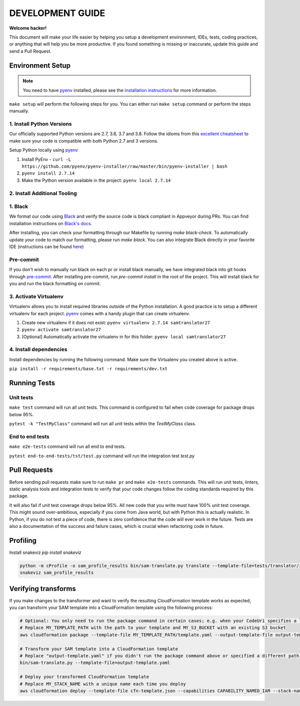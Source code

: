 DEVELOPMENT GUIDE
=================

**Welcome hacker!**

This document will make your life easier by helping you setup a development environment, IDEs, tests, coding practices,
or anything that will help you be more productive. If you found something is missing or inaccurate, update this guide
and send a Pull Request.

Environment Setup
-----------------

.. note:: You need to have `pyenv`_ installed, please see the `installation instructions`_ for more information.

``make setup`` will perform the following steps for you. You can either run ``make setup`` command or perform the
steps manually.

1. Install Python Versions
~~~~~~~~~~~~~~~~~~~~~~~~~~
Our officially supported Python versions are 2.7, 3.6, 3.7 and 3.8. Follow the idioms from this `excellent cheatsheet`_ to
make sure your code is compatible with both Python 2.7 and 3 versions.

Setup Python locally using `pyenv`_

#. Install PyEnv - ``curl -L https://github.com/pyenv/pyenv-installer/raw/master/bin/pyenv-installer | bash``
#. ``pyenv install 2.7.14``
#. Make the Python version available in the project: ``pyenv local 2.7.14``

2. Install Additional Tooling
~~~~~~~~~~~~~~~~~~~~~~~~~~~~~
1. Black
~~~~~~~~
We format our code using `Black`_ and verify the source code is black compliant
in Appveyor during PRs. You can find installation instructions on `Black's docs`_.

After installing, you can check your formatting through our Makefile by running `make black-check`. To automatically update your code to match our formatting, please run `make black`. You can also integrate Black directly in your favorite IDE (instructions
can be found `here`_)

Pre-commit
~~~~~~~~~~
If you don't wish to manually run black on each pr or install black manually, we have integrated black into git hooks through `pre-commit`_.
After installing pre-commit, run `pre-commit install` in the root of the project. This will install black for you and run the black formatting on
commit.

3. Activate Virtualenv
~~~~~~~~~~~~~~~~~~~~~~
Virtualenv allows you to install required libraries outside of the Python installation. A good practice is to setup
a different virtualenv for each project. `pyenv`_ comes with a handy plugin that can create virtualenv.

#. Create new virtualenv if it does not exist: ``pyenv virtualenv 2.7.14 samtranslator27``
#. ``pyenv activate samtranslator27``
#. [Optional] Automatically activate the virtualenv in for this folder: ``pyenv local samtranslator27``


4. Install dependencies
~~~~~~~~~~~~~~~~~~~~~~~
Install dependencies by running the following command. Make sure the Virtualenv you created above is active.

``pip install -r requirements/base.txt -r requirements/dev.txt``


Running Tests
-------------

Unit tests
~~~~~~~~~~

``make test`` command will run all unit tests. This command is configured to fail when code coverage for package
drops below 95%.

``pytest -k "TestMyClass"`` command will run all unit tests within the `TestMyClass` class.

End to end tests
~~~~~~~~~~~~~~~~

``make e2e-tests`` command will run all end to end tests.

``pytest end-to-end-tests/tst/test.py`` command will run the integration test `test.py`

Pull Requests
-------------
Before sending pull requests make sure to run ``make pr`` and ``make e2e-tests`` commands. This will run unit tests, linters, static
analysis tools and integration tests to verify that your code changes follow the coding standards required by this package.

It will also fail if unit test coverage drops below 95%. All new code that you write must have 100% unit test coverage.
This might sound over-ambitious, especially if you come from Java world, but with Python this is actually realistic.
In Python, if you do not test a piece of code, there is zero confidence that the code will ever work in the future.
Tests are also a documentation of the success and failure cases, which is crucial when refactoring code in future.


.. _excellent cheatsheet: http://python-future.org/compatible_idioms.html
.. _pyenv: https://github.com/pyenv/pyenv
.. _tox: http://tox.readthedocs.io/en/latest/
.. _installation instructions: https://github.com/pyenv/pyenv#installation
.. _Black: https://github.com/python/black
.. _Black's docs: https://black.readthedocs.io/en/stable/installation_and_usage.html
.. _here: https://black.readthedocs.io/en/stable/editor_integration.html
.. _pre-commit: https://pre-commit.com/

Profiling
---------

Install snakeviz `pip install snakeviz`

.. code-block:: shell

   python -m cProfile -o sam_profile_results bin/sam-translate.py translate --template-file=tests/translator/input/alexa_skill.yaml --output-template=cfn-template.json
   snakeviz sam_profile_results

Verifying transforms
--------------------

If you make changes to the transformer and want to verify the resulting CloudFormation template works as expected, you can transform your SAM template into a CloudFormation template using the following process:

.. code-block:: shell

   # Optional: You only need to run the package command in certain cases; e.g. when your CodeUri specifies a local path
   # Replace MY_TEMPLATE_PATH with the path to your template and MY_S3_BUCKET with an existing S3 bucket
   aws cloudformation package --template-file MY_TEMPLATE_PATH/template.yaml --output-template-file output-template.yaml --s3-bucket MY_S3_BUCKET

   # Transform your SAM template into a CloudFormation template
   # Replace "output-template.yaml" if you didn't run the package command above or specified a different path for --output-template-file
   bin/sam-translate.py --template-file=output-template.yaml

   # Deploy your transformed CloudFormation template
   # Replace MY_STACK_NAME with a unique name each time you deploy
   aws cloudformation deploy --template-file cfn-template.json --capabilities CAPABILITY_NAMED_IAM --stack-name MY_STACK_NAME
